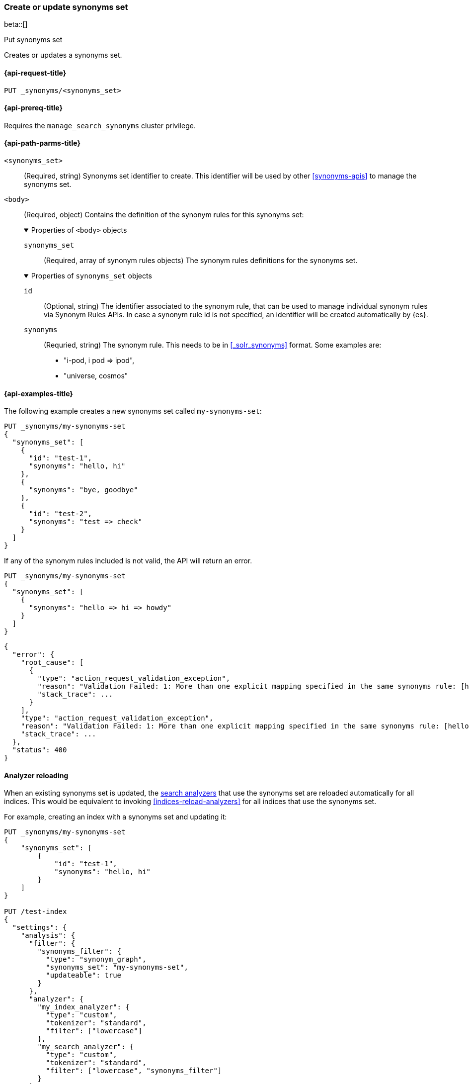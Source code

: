 [[put-synonyms-set]]
=== Create or update synonyms set

beta::[]

++++
<titleabbrev>Put synonyms set</titleabbrev>
++++

Creates or updates a synonyms set.

[[put-synonyms-set-request]]
==== {api-request-title}

`PUT _synonyms/<synonyms_set>`

[[put-synonyms-set-prereqs]]
==== {api-prereq-title}

Requires the `manage_search_synonyms` cluster privilege.

[[put-synonyms-set-path-params]]
==== {api-path-parms-title}

`<synonyms_set>`::
(Required, string)
Synonyms set identifier to create.
This identifier will be used by other <<synonyms-apis>> to manage the synonyms set.

`<body>`::
(Required, object)
Contains the definition of the synonym rules for this synonyms set:
+
.Properties of `<body>` objects
[%collapsible%open]
====
`synonyms_set`::
(Required, array of synonym rules objects)
The synonym rules definitions for the synonyms set.

.Properties of `synonyms_set` objects
[%collapsible%open]
=====

`id`::
(Optional, string)
// TODO link to synonym rules APIs
The identifier associated to the synonym rule, that can be used to manage individual synonym rules via Synonym Rules APIs.
In case a synonym rule id is not specified, an identifier will be created automatically by {es}.

`synonyms`::
(Requried, string)
The synonym rule. This needs to be in <<_solr_synonyms>> format. Some examples are:
* "i-pod, i pod => ipod",
* "universe, cosmos"

=====
====

[[put-synonyms-set-example]]
==== {api-examples-title}

The following example creates a new synonyms set called `my-synonyms-set`:

[source,console]
----
PUT _synonyms/my-synonyms-set
{
  "synonyms_set": [
    {
      "id": "test-1",
      "synonyms": "hello, hi"
    },
    {
      "synonyms": "bye, goodbye"
    },
    {
      "id": "test-2",
      "synonyms": "test => check"
    }
  ]
}
----

If any of the synonym rules included is not valid, the API will return an error.

[source,console]
----
PUT _synonyms/my-synonyms-set
{
  "synonyms_set": [
    {
      "synonyms": "hello => hi => howdy"
    }
  ]
}
----
// TEST[catch:bad_request]


[source,console-result]
----
{
  "error": {
    "root_cause": [
      {
        "type": "action_request_validation_exception",
        "reason": "Validation Failed: 1: More than one explicit mapping specified in the same synonyms rule: [hello => hi => howdy];",
        "stack_trace": ...
      }
    ],
    "type": "action_request_validation_exception",
    "reason": "Validation Failed: 1: More than one explicit mapping specified in the same synonyms rule: [hello => hi => howdy];",
    "stack_trace": ...
  },
  "status": 400
}
----
// TESTRESPONSE[s/"stack_trace": \.\.\./"stack_trace": $body.$_path/]


[discrete]
==== Analyzer reloading
When an existing synonyms set is updated, the <<search-analyzer, search analyzers>> that use the synonyms set are reloaded automatically for all indices.
This would be equivalent to invoking <<indices-reload-analyzers>> for all indices that use the synonyms set.

For example, creating an index with a synonyms set and updating it:

[source,console]
----
PUT _synonyms/my-synonyms-set
{
    "synonyms_set": [
        {
            "id": "test-1",
            "synonyms": "hello, hi"
        }
    ]
}

PUT /test-index
{
  "settings": {
    "analysis": {
      "filter": {
        "synonyms_filter": {
          "type": "synonym_graph",
          "synonyms_set": "my-synonyms-set",
          "updateable": true
        }
      },
      "analyzer": {
        "my_index_analyzer": {
          "type": "custom",
          "tokenizer": "standard",
          "filter": ["lowercase"]
        },
        "my_search_analyzer": {
          "type": "custom",
          "tokenizer": "standard",
          "filter": ["lowercase", "synonyms_filter"]
        }
      }
    }
  },
  "mappings": {
    "properties": {
      "title": {
        "type": "text",
        "analyzer": "my_index_analyzer",
        "search_analyzer": "my_search_analyzer"
      }
    }
  }
}

PUT _synonyms/my-synonyms-set
{
    "synonyms_set": [
        {
            "id": "test-1",
            "synonyms": "hello, hi, howdy"
        }
    ]
}
----


The reloading result is included as part of the response:

[source,console-result]
----
{
  "result": "updated",
  "reload_analyzers_details": {
    "_shards": {
      "total": 2,
      "successful": 1,
      "failed": 0
    },
    "reload_details": [
      {
        "index": "test-index",
        "reloaded_analyzers": [
          "my_search_analyzer"
        ],
        "reloaded_node_ids": [
          "1wYFZzq8Sxeu_Jvt9mlbkg"
        ]
      }
    ]
  }
}
----
// TESTRESPONSE[s/1wYFZzq8Sxeu_Jvt9mlbkg/$body.reload_analyzers_details.reload_details.0.reloaded_node_ids.0/]
